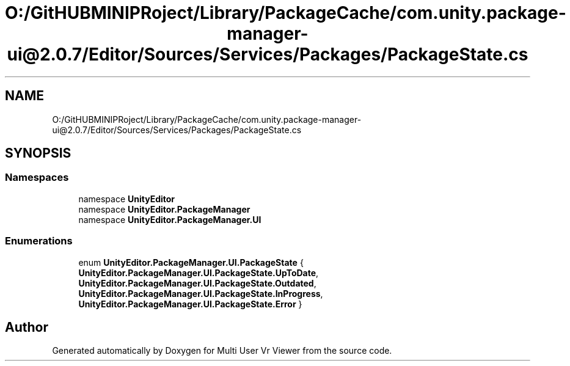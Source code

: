 .TH "O:/GitHUBMINIPRoject/Library/PackageCache/com.unity.package-manager-ui@2.0.7/Editor/Sources/Services/Packages/PackageState.cs" 3 "Sat Jul 20 2019" "Version https://github.com/Saurabhbagh/Multi-User-VR-Viewer--10th-July/" "Multi User Vr Viewer" \" -*- nroff -*-
.ad l
.nh
.SH NAME
O:/GitHUBMINIPRoject/Library/PackageCache/com.unity.package-manager-ui@2.0.7/Editor/Sources/Services/Packages/PackageState.cs
.SH SYNOPSIS
.br
.PP
.SS "Namespaces"

.in +1c
.ti -1c
.RI "namespace \fBUnityEditor\fP"
.br
.ti -1c
.RI "namespace \fBUnityEditor\&.PackageManager\fP"
.br
.ti -1c
.RI "namespace \fBUnityEditor\&.PackageManager\&.UI\fP"
.br
.in -1c
.SS "Enumerations"

.in +1c
.ti -1c
.RI "enum \fBUnityEditor\&.PackageManager\&.UI\&.PackageState\fP { \fBUnityEditor\&.PackageManager\&.UI\&.PackageState\&.UpToDate\fP, \fBUnityEditor\&.PackageManager\&.UI\&.PackageState\&.Outdated\fP, \fBUnityEditor\&.PackageManager\&.UI\&.PackageState\&.InProgress\fP, \fBUnityEditor\&.PackageManager\&.UI\&.PackageState\&.Error\fP }"
.br
.in -1c
.SH "Author"
.PP 
Generated automatically by Doxygen for Multi User Vr Viewer from the source code\&.
